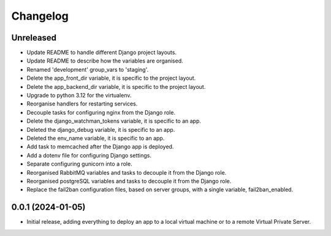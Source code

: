 =========
Changelog
=========

Unreleased
----------
* Update README to handle different Django project layouts.

* Update README to describe how the variables are organised.

* Renamed 'development' group_vars to 'staging'.

* Delete the app_front_dir variable, it is specific to the project layout.

* Delete the app_backend_dir variable, it is specific to the project layout.

* Upgrade to python 3.12 for the virtualenv.

* Reorganise handlers for restarting services.

* Decouple tasks for configuring nginx from the Django role.

* Delete the django_watchman_tokens variable, it is specific to an app.

* Deleted the django_debug variable, it is specific to an app.

* Deleted the env_name variable, it is specific to an app.

* Add task to memcached after the Django app is deployed.

* Add a dotenv file for configuring Django settings.

* Separate configuring gunicorn into a role.

* Reorganised RabbitMQ variables and tasks to decouple it from the Django role.

* Reorganised postgreSQL variables and tasks to decouple it from the Django role.

* Replace the fail2ban configuration files, based on server groups, with a
  single variable, fail2ban_enabled.

0.0.1 (2024-01-05)
------------------
* Initial release, adding everything to deploy an app to a local virtual machine
  or to a remote Virtual Private Server.
